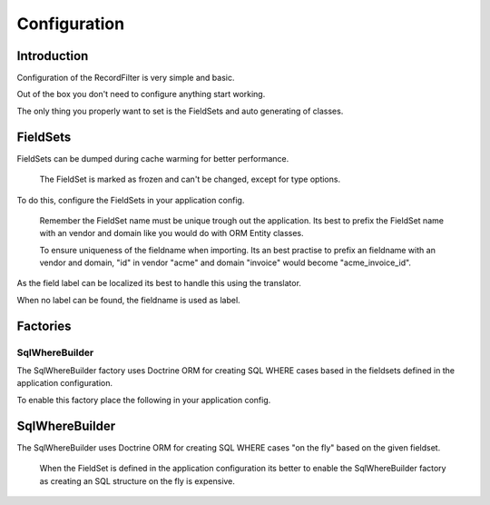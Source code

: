 Configuration
=============

Introduction
------------

Configuration of the RecordFilter is very simple and basic.

Out of the box you don't need to configure anything start working.

The only thing you properly want to set is the FieldSets
and auto generating of classes.

FieldSets
---------

FieldSets can be dumped during cache warming for better performance.

    The FieldSet is marked as frozen and can't be changed,
    except for type options.

To do this, configure the FieldSets in your application config.

    Remember the FieldSet name must be unique trough out the application.
    Its best to prefix the FieldSet name with an vendor and domain
    like you would do with ORM Entity classes.

    To ensure uniqueness of the fieldname when importing.
    Its an best practise to prefix an fieldname with an vendor and domain,
    "id" in vendor "acme" and domain "invoice" would become "acme_invoice_id".

.. configuration-block::

    .. code-block:: yaml

        rollerworks_record_filter:
            # Set auto generation to true, or else the cache warming is not performed
            factories.fieldset.auto_generate: true

            # Namespace the created FieldSets are stored under
            # Default this uses %rollerworks_record_filter.filters_namespace%
            factories.fieldset.namespace: RecordFilter

            fieldsets:
                set_name:
                    fields:
                        # The fieldname must be unique per fieldset
                        field_name:
                            # Every field is optional and defaults to false and null respectively
                            required: false
                            accept_ranges: false
                            accept_compares: false

                            # The type must be either

                            # an string referring to the alias-name of the type or null
                            type: null

                            # or an array when using parameters
                            type: { name: type, params: { param1: value } }

                            # Class property reference, this is needed when Record\WhereBuilder is used
                            # Class must be fully qualified and not an alias
                            ref:
                                class: Full\Class\Name
                                property: property-name

                    # And/or you can import the class metadata.
                    # Explicit fields defined above will overwrite imported ones.
                    import:
                        -
                            class: Full\Class\Name
                                # You can either specify fields that must be imported or fields that must be excluded.
                                # You can only use include_fields or exclude_fields, not both. include prevails over exclude

                                # Only import these fields (by fieldname not property-name)
                                include_fields: [ id, name ]

                                # Only import field not present in this list
                                exclude_fields: [ id, name ]

As the field label can be localized
its best to handle this using the translator.

When no label can be found, the fieldname is used as label.

.. configuration-block::

    .. code-block:: yaml

        rollerworks_record_filter:
            # prefix the translator key with this.
            # Fieldname "id" will then look something like labels.id
            label_translator_prefix: ""

            # Translator domain the labels are stored in
            label_translator_domain: filters

Factories
---------

SqlWhereBuilder
~~~~~~~~~~~~~~~

The SqlWhereBuilder factory uses Doctrine ORM for creating SQL WHERE cases
based in the fieldsets defined in the application configuration.

To enable this factory place the following in your application config.

.. configuration-block::

    .. code-block:: yaml

        rollerworks_record_filter:
            factories.sql_wherebuilder:
                # Enable auto generating of classes
                # Note: factories.fieldset.auto_generate must be enabled for this to work.
                auto_generate: true

                # Default Doctrine ORM entity manager, this the entity manager "name"
                # not the entity manager service reference.
                default_entity_manager: %doctrine.default_entity_manager%

SqlWhereBuilder
---------------

The SqlWhereBuilder uses Doctrine ORM for creating SQL WHERE cases
"on the fly" based on the given fieldset.

    When the FieldSet is defined in the application configuration
    its better to enable the SqlWhereBuilder factory as creating
    an SQL structure on the fly is expensive.

.. configuration-block::

    .. code-block:: yaml

        rollerworks_record_filter:
            record.sql:
                # Default Doctrine ORM entity manager, this the entity manager "name"
                # not the entity manager service reference.
                default_entity_manager: %doctrine.default_entity_manager%
